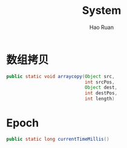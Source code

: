 #+TITLE:     System
#+AUTHOR:    Hao Ruan
#+EMAIL:     ruanhao1116@gmail.com
#+LANGUAGE:  en
#+LINK_HOME: http://www.github.com/ruanhao
#+HTML_HEAD: <link rel="stylesheet" type="text/css" href="../css/style.css" />
#+OPTIONS:   H:2 num:nil \n:nil @:t ::t |:t ^:{} _:{} *:t TeX:t LaTeX:t
#+STARTUP:   showall


* 数组拷贝

#+BEGIN_SRC java
  public static void arraycopy(Object src,
                               int srcPos,
                               Object dest,
                               int destPos,
                               int length)
#+END_SRC

* Epoch

#+BEGIN_SRC java
public static long currentTimeMillis()
#+END_SRC
